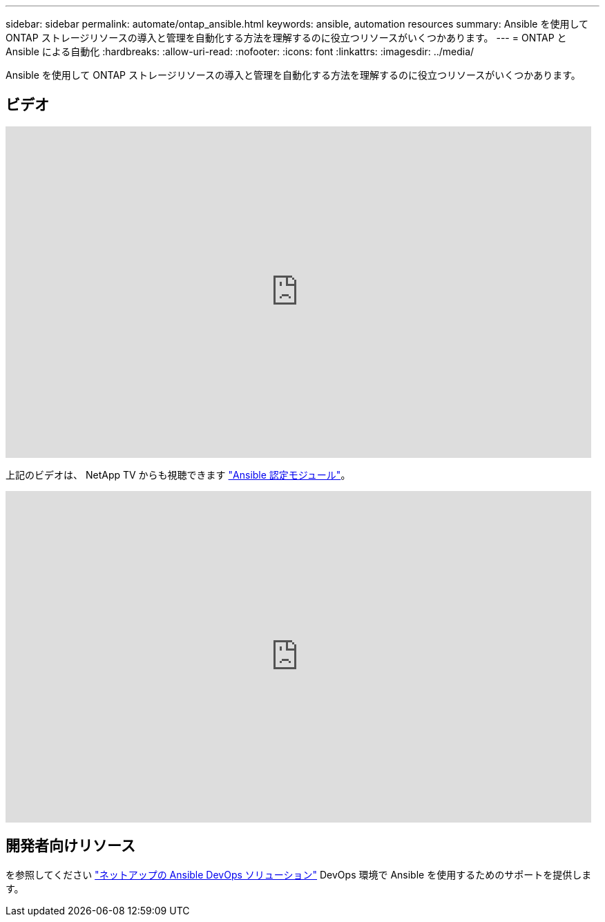 ---
sidebar: sidebar 
permalink: automate/ontap_ansible.html 
keywords: ansible, automation resources 
summary: Ansible を使用して ONTAP ストレージリソースの導入と管理を自動化する方法を理解するのに役立つリソースがいくつかあります。 
---
= ONTAP と Ansible による自動化
:hardbreaks:
:allow-uri-read: 
:nofooter: 
:icons: font
:linkattrs: 
:imagesdir: ../media/


[role="lead"]
Ansible を使用して ONTAP ストレージリソースの導入と管理を自動化する方法を理解するのに役立つリソースがいくつかあります。



== ビデオ

video::L5DZBV_Sg9E[youtube,width=848,height=480]
上記のビデオは、 NetApp TV からも視聴できます link:https://tv.netapp.com/detail/video/6217195551001["Ansible 認定モジュール"^]。

video::ZlmQ5IuVZD8[youtube,width=848,height=480]


== 開発者向けリソース

を参照してください link:https://www.netapp.com/devops-solutions/ansible/["ネットアップの Ansible DevOps ソリューション"^] DevOps 環境で Ansible を使用するためのサポートを提供します。
